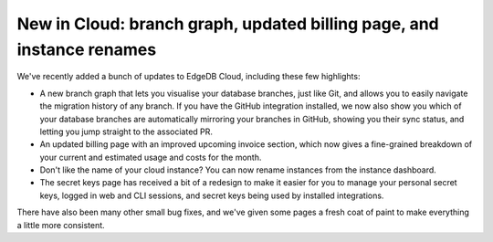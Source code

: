 .. blog:published-on:: 2024-08-23 10:00 AM PST

======================================================================
New in Cloud: branch graph, updated billing page, and instance renames
======================================================================

.. image:: header_dark.png
   :alt: New branch graph, updated billing page, and instance renames
   :align: center

We've recently added a bunch of updates to EdgeDB Cloud, including these few
highlights:

- A new branch graph that lets you visualise your database branches, just like
  Git, and allows you to easily navigate the migration history of any branch.
  If you have the GitHub integration installed, we now also show you which
  of your database branches are automatically mirroring your branches in 
  GitHub, showing you their sync status, and letting you jump straight to the
  associated PR.
- An updated billing page with an improved upcoming invoice section, which
  now gives a fine-grained breakdown of your current and estimated usage and
  costs for the month.
- Don't like the name of your cloud instance? You can now rename instances from
  the instance dashboard.
- The secret keys page has received a bit of a redesign to make it easier
  for you to manage your personal secret keys, logged in web and CLI sessions,
  and secret keys being used by installed integrations.

There have also been many other small bug fixes, and we've given some pages a
fresh coat of paint to make everything a little more consistent.
